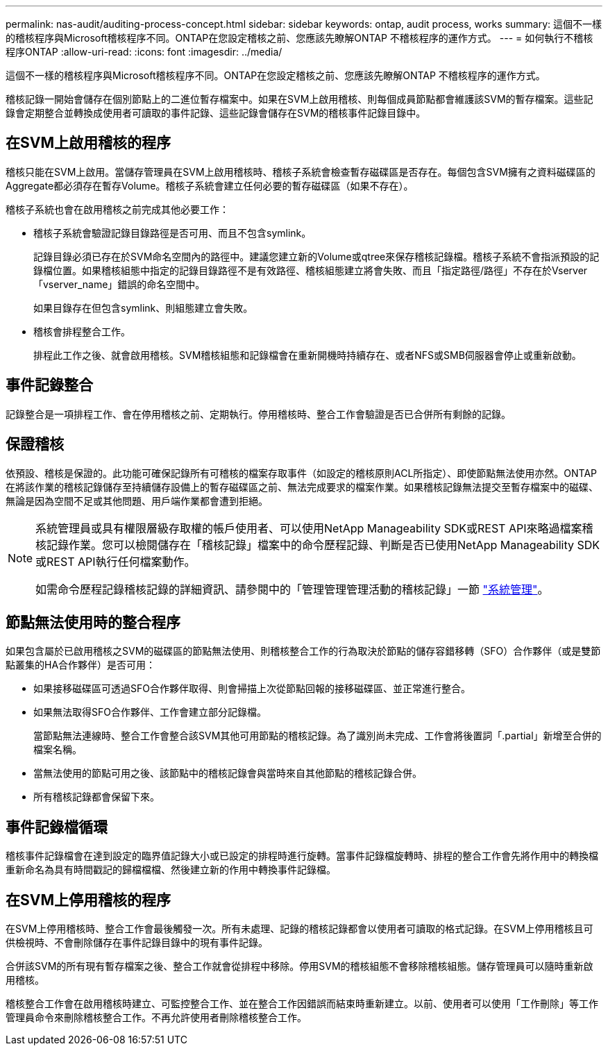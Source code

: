 ---
permalink: nas-audit/auditing-process-concept.html 
sidebar: sidebar 
keywords: ontap, audit process, works 
summary: 這個不一樣的稽核程序與Microsoft稽核程序不同。ONTAP在您設定稽核之前、您應該先瞭解ONTAP 不稽核程序的運作方式。 
---
= 如何執行不稽核程序ONTAP
:allow-uri-read: 
:icons: font
:imagesdir: ../media/


[role="lead"]
這個不一樣的稽核程序與Microsoft稽核程序不同。ONTAP在您設定稽核之前、您應該先瞭解ONTAP 不稽核程序的運作方式。

稽核記錄一開始會儲存在個別節點上的二進位暫存檔案中。如果在SVM上啟用稽核、則每個成員節點都會維護該SVM的暫存檔案。這些記錄會定期整合並轉換成使用者可讀取的事件記錄、這些記錄會儲存在SVM的稽核事件記錄目錄中。



== 在SVM上啟用稽核的程序

稽核只能在SVM上啟用。當儲存管理員在SVM上啟用稽核時、稽核子系統會檢查暫存磁碟區是否存在。每個包含SVM擁有之資料磁碟區的Aggregate都必須存在暫存Volume。稽核子系統會建立任何必要的暫存磁碟區（如果不存在）。

稽核子系統也會在啟用稽核之前完成其他必要工作：

* 稽核子系統會驗證記錄目錄路徑是否可用、而且不包含symlink。
+
記錄目錄必須已存在於SVM命名空間內的路徑中。建議您建立新的Volume或qtree來保存稽核記錄檔。稽核子系統不會指派預設的記錄檔位置。如果稽核組態中指定的記錄目錄路徑不是有效路徑、稽核組態建立將會失敗、而且「指定路徑/路徑」不存在於Vserver「vserver_name」錯誤的命名空間中。

+
如果目錄存在但包含symlink、則組態建立會失敗。

* 稽核會排程整合工作。
+
排程此工作之後、就會啟用稽核。SVM稽核組態和記錄檔會在重新開機時持續存在、或者NFS或SMB伺服器會停止或重新啟動。





== 事件記錄整合

記錄整合是一項排程工作、會在停用稽核之前、定期執行。停用稽核時、整合工作會驗證是否已合併所有剩餘的記錄。



== 保證稽核

依預設、稽核是保證的。此功能可確保記錄所有可稽核的檔案存取事件（如設定的稽核原則ACL所指定）、即使節點無法使用亦然。ONTAP在將該作業的稽核記錄儲存至持續儲存設備上的暫存磁碟區之前、無法完成要求的檔案作業。如果稽核記錄無法提交至暫存檔案中的磁碟、無論是因為空間不足或其他問題、用戶端作業都會遭到拒絕。

[NOTE]
====
系統管理員或具有權限層級存取權的帳戶使用者、可以使用NetApp Manageability SDK或REST API來略過檔案稽核記錄作業。您可以檢閱儲存在「稽核記錄」檔案中的命令歷程記錄、判斷是否已使用NetApp Manageability SDK或REST API執行任何檔案動作。

如需命令歷程記錄稽核記錄的詳細資訊、請參閱中的「管理管理管理活動的稽核記錄」一節 link:../system-admin/index.html["系統管理"]。

====


== 節點無法使用時的整合程序

如果包含屬於已啟用稽核之SVM的磁碟區的節點無法使用、則稽核整合工作的行為取決於節點的儲存容錯移轉（SFO）合作夥伴（或是雙節點叢集的HA合作夥伴）是否可用：

* 如果接移磁碟區可透過SFO合作夥伴取得、則會掃描上次從節點回報的接移磁碟區、並正常進行整合。
* 如果無法取得SFO合作夥伴、工作會建立部分記錄檔。
+
當節點無法連線時、整合工作會整合該SVM其他可用節點的稽核記錄。為了識別尚未完成、工作會將後置詞「.partial」新增至合併的檔案名稱。

* 當無法使用的節點可用之後、該節點中的稽核記錄會與當時來自其他節點的稽核記錄合併。
* 所有稽核記錄都會保留下來。




== 事件記錄檔循環

稽核事件記錄檔會在達到設定的臨界值記錄大小或已設定的排程時進行旋轉。當事件記錄檔旋轉時、排程的整合工作會先將作用中的轉換檔重新命名為具有時間戳記的歸檔檔檔、然後建立新的作用中轉換事件記錄檔。



== 在SVM上停用稽核的程序

在SVM上停用稽核時、整合工作會最後觸發一次。所有未處理、記錄的稽核記錄都會以使用者可讀取的格式記錄。在SVM上停用稽核且可供檢視時、不會刪除儲存在事件記錄目錄中的現有事件記錄。

合併該SVM的所有現有暫存檔案之後、整合工作就會從排程中移除。停用SVM的稽核組態不會移除稽核組態。儲存管理員可以隨時重新啟用稽核。

稽核整合工作會在啟用稽核時建立、可監控整合工作、並在整合工作因錯誤而結束時重新建立。以前、使用者可以使用「工作刪除」等工作管理員命令來刪除稽核整合工作。不再允許使用者刪除稽核整合工作。
